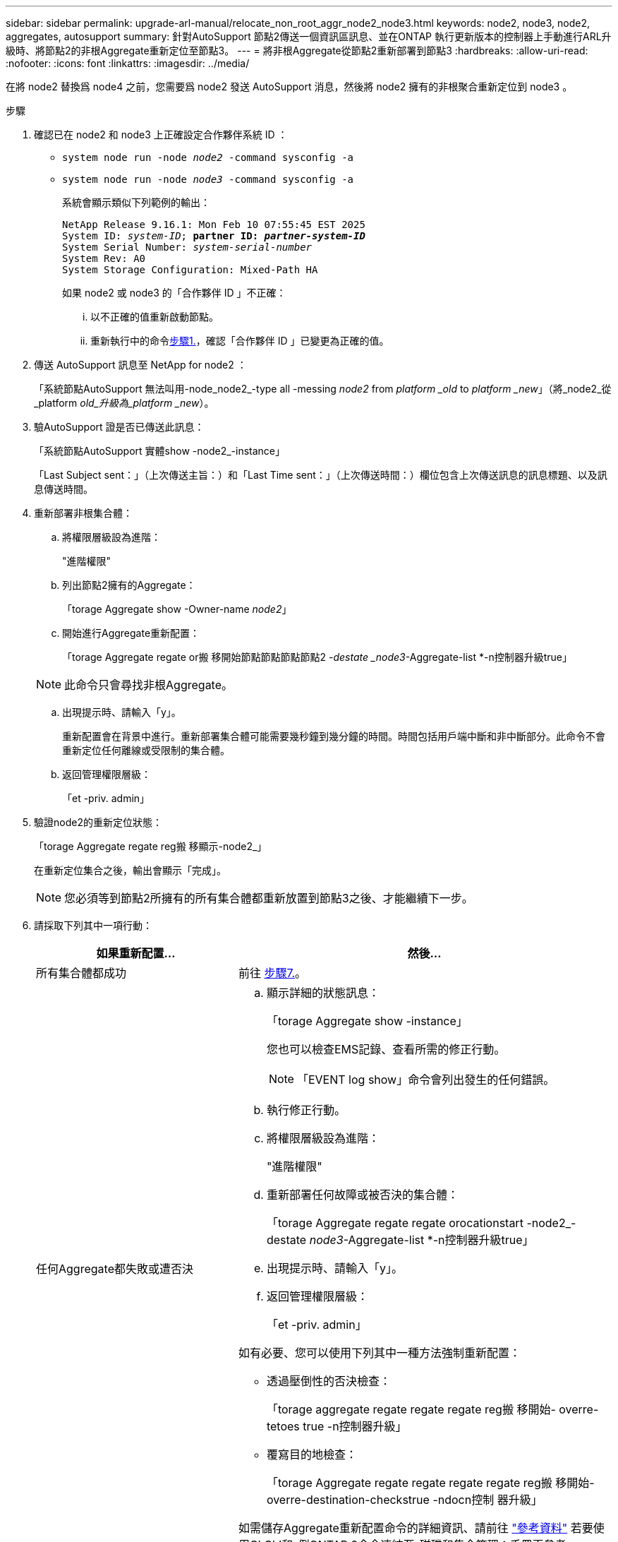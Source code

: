 ---
sidebar: sidebar 
permalink: upgrade-arl-manual/relocate_non_root_aggr_node2_node3.html 
keywords: node2, node3, node2, aggregates, autosupport 
summary: 針對AutoSupport 節點2傳送一個資訊區訊息、並在ONTAP 執行更新版本的控制器上手動進行ARL升級時、將節點2的非根Aggregate重新定位至節點3。 
---
= 將非根Aggregate從節點2重新部署到節點3
:hardbreaks:
:allow-uri-read: 
:nofooter: 
:icons: font
:linkattrs: 
:imagesdir: ../media/


[role="lead"]
在將 node2 替換爲 node4 之前，您需要爲 node2 發送 AutoSupport 消息，然後將 node2 擁有的非根聚合重新定位到 node3 。

[[sysconfig-a-command]]
.步驟
. 確認已在 node2 和 node3 上正確設定合作夥伴系統 ID ：
+
** `system node run -node _node2_ -command sysconfig -a`
** `system node run -node _node3_ -command sysconfig -a`
+
系統會顯示類似下列範例的輸出：

+
[listing, subs="+quotes"]
----
NetApp Release 9.16.1: Mon Feb 10 07:55:45 EST 2025
System ID: _system-ID_; *partner ID: _partner-system-ID_*
System Serial Number: _system-serial-number_
System Rev: A0
System Storage Configuration: Mixed-Path HA
----
+
如果 node2 或 node3 的「合作夥伴 ID 」不正確：

+
... 以不正確的值重新啟動節點。
... 重新執行中的命令<<sysconfig-a-command,步驟1.>>，確認「合作夥伴 ID 」已變更為正確的值。




. 傳送 AutoSupport 訊息至 NetApp for node2 ：
+
「系統節點AutoSupport 無法叫用-node_node2_-type all -messing _node2_ from _platform _old_ to _platform _new_」（將_node2_從_platform _old_升級為_platform _new_）。

. 驗AutoSupport 證是否已傳送此訊息：
+
「系統節點AutoSupport 實體show -node2_-instance」

+
「Last Subject sent：」（上次傳送主旨：）和「Last Time sent：」（上次傳送時間：）欄位包含上次傳送訊息的訊息標題、以及訊息傳送時間。

. 重新部署非根集合體：
+
.. 將權限層級設為進階：
+
"進階權限"

.. 列出節點2擁有的Aggregate：
+
「torage Aggregate show -Owner-name _node2_」

.. 開始進行Aggregate重新配置：
+
「torage Aggregate regate or搬 移開始節點節點節點節點2 _-destate _node3_-Aggregate-list *-n控制器升級true」

+

NOTE: 此命令只會尋找非根Aggregate。

.. 出現提示時、請輸入「y」。
+
重新配置會在背景中進行。重新部署集合體可能需要幾秒鐘到幾分鐘的時間。時間包括用戶端中斷和非中斷部分。此命令不會重新定位任何離線或受限制的集合體。

.. 返回管理權限層級：
+
「et -priv. admin」



. 驗證node2的重新定位狀態：
+
「torage Aggregate regate reg搬 移顯示-node2_」

+
在重新定位集合之後，輸出會顯示「完成」。

+

NOTE: 您必須等到節點2所擁有的所有集合體都重新放置到節點3之後、才能繼續下一步。

. 請採取下列其中一項行動：
+
[cols="35,65"]
|===
| 如果重新配置... | 然後... 


| 所有集合體都成功 | 前往 <<man_relocate_2_3_step7,步驟7.>>。 


| 任何Aggregate都失敗或遭否決  a| 
.. 顯示詳細的狀態訊息：
+
「torage Aggregate show -instance」

+
您也可以檢查EMS記錄、查看所需的修正行動。

+

NOTE: 「EVENT log show」命令會列出發生的任何錯誤。

.. 執行修正行動。
.. 將權限層級設為進階：
+
"進階權限"

.. 重新部署任何故障或被否決的集合體：
+
「torage Aggregate regate regate orocationstart -node2_-destate _node3_-Aggregate-list *-n控制器升級true」

.. 出現提示時、請輸入「y」。
.. 返回管理權限層級：
+
「et -priv. admin」



如有必要、您可以使用下列其中一種方法強制重新配置：

** 透過壓倒性的否決檢查：
+
「torage aggregate regate regate regate reg搬 移開始- overre-tetoes true -n控制器升級」

** 覆寫目的地檢查：
+
「torage Aggregate regate regate regate regate reg搬 移開始- overre-destination-checkstrue -ndocn控制 器升級」



如需儲存Aggregate重新配置命令的詳細資訊、請前往 link:other_references.html["參考資料"] 若要使用CLCLI和_例ONTAP 9命令連結至_磁碟和集合管理：手冊頁參考_。

|===
. [[man_region_2_3_step7]] 驗證節點 3 上的所有非根集合體是否均為線上：
+
「torage Aggregate show -node3_-state offline -root false」

+
如果有任何Aggregate已經離線或變成外部、您必須將其上線、每個Aggregate一次：

+
'線上儲存Aggregate -Agggr_name_'

. 驗證節點3上的所有磁碟區是否都處於線上狀態：
+
「Volume show -node3_-state offline」

+
如果節點3上有任何磁碟區離線、您必須將其上線、每個磁碟區一次：

+
「Volume online -vserver _vserver-name_-volume _volume名稱_」

. 確認 node2 沒有任何線上非根集合體：
+
「torage Aggregate show -Owner-name _node2_-ha-policy SFO -state online」

+
命令輸出不應顯示線上非根Aggregate、因為所有非根線上Aggregate都已重新部署至節點3。


